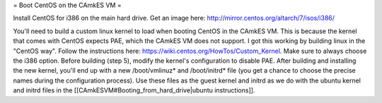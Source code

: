 = Boot CentOS on the CAmkES VM =

Install CentOS for i386 on the main hard drive. Get an image here: http://mirror.centos.org/altarch/7/isos/i386/

You'll need to build a custom linux kernel to load when booting CentOS in the CAmkES VM. This is because the kernel that comes with CentOS expects PAE, which the CAmkES VM does not support. I got this working by building linux in the "CentOS way". Follow the instructions here: https://wiki.centos.org/HowTos/Custom_Kernel. Make sure to always choose the i386 option. Before building (step 5), modify the kernel's configuration to disable PAE. After building and installing the new kernel, you'll end up with a new /boot/vmlinuz* and /boot/initrd* file (you get a chance to choose the precise names during the configuration process). Use these files as the guest kernel and initrd as we do with the ubuntu kernel and initrd files in the [[CAmkESVM#Booting_from_hard_drive|ubuntu instructions]].
